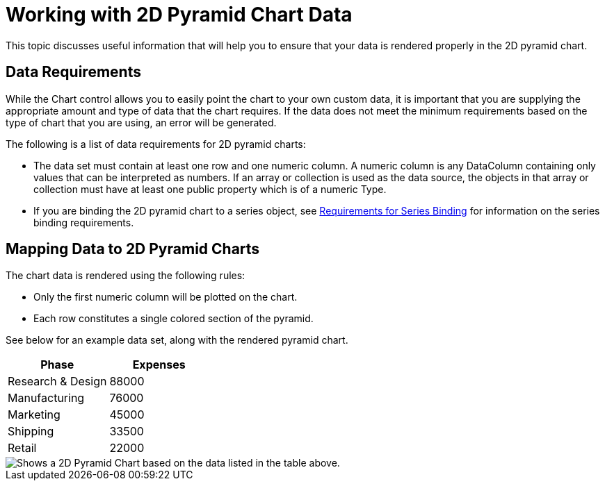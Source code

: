 ﻿////

|metadata|
{
    "name": "chart-working-with-2d-pyramid-chart-data",
    "controlName": ["{WawChartName}"],
    "tags": [],
    "guid": "{A1CE96B2-212B-4A2D-96C0-692D573E1A3D}",  
    "buildFlags": [],
    "createdOn": "0001-01-01T00:00:00Z"
}
|metadata|
////

= Working with 2D Pyramid Chart Data

This topic discusses useful information that will help you to ensure that your data is rendered properly in the 2D pyramid chart.

== Data Requirements

While the Chart control allows you to easily point the chart to your own custom data, it is important that you are supplying the appropriate amount and type of data that the chart requires. If the data does not meet the minimum requirements based on the type of chart that you are using, an error will be generated.

The following is a list of data requirements for 2D pyramid charts:

* The data set must contain at least one row and one numeric column. A numeric column is any DataColumn containing only values that can be interpreted as numbers. If an array or collection is used as the data source, the objects in that array or collection must have at least one public property which is of a numeric Type.
* If you are binding the 2D pyramid chart to a series object, see link:chart-requirements-for-series-binding.html[Requirements for Series Binding] for information on the series binding requirements.

== Mapping Data to 2D Pyramid Charts

The chart data is rendered using the following rules:

* Only the first numeric column will be plotted on the chart.
* Each row constitutes a single colored section of the pyramid.

See below for an example data set, along with the rendered pyramid chart.

[options="header", cols="a,a"]
|====
|Phase|Expenses

|Research & Design
|88000

|Manufacturing
|76000

|Marketing
|45000

|Shipping
|33500

|Retail
|22000

|====

image::images/Chart_About_Pyramid_Charts_01.png[Shows a 2D Pyramid Chart based on the data listed in the table above.]